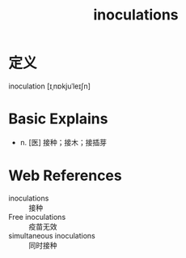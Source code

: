 #+title: inoculations
#+roam_tags:英语单词

* 定义
  
inoculation [ɪˌnɒkjuˈleɪʃn]

* Basic Explains
- n. [医] 接种；接木；接插芽

* Web References
- inoculations :: 接种
- Free inoculations :: 疫苗无效
- simultaneous inoculations :: 同时接种
